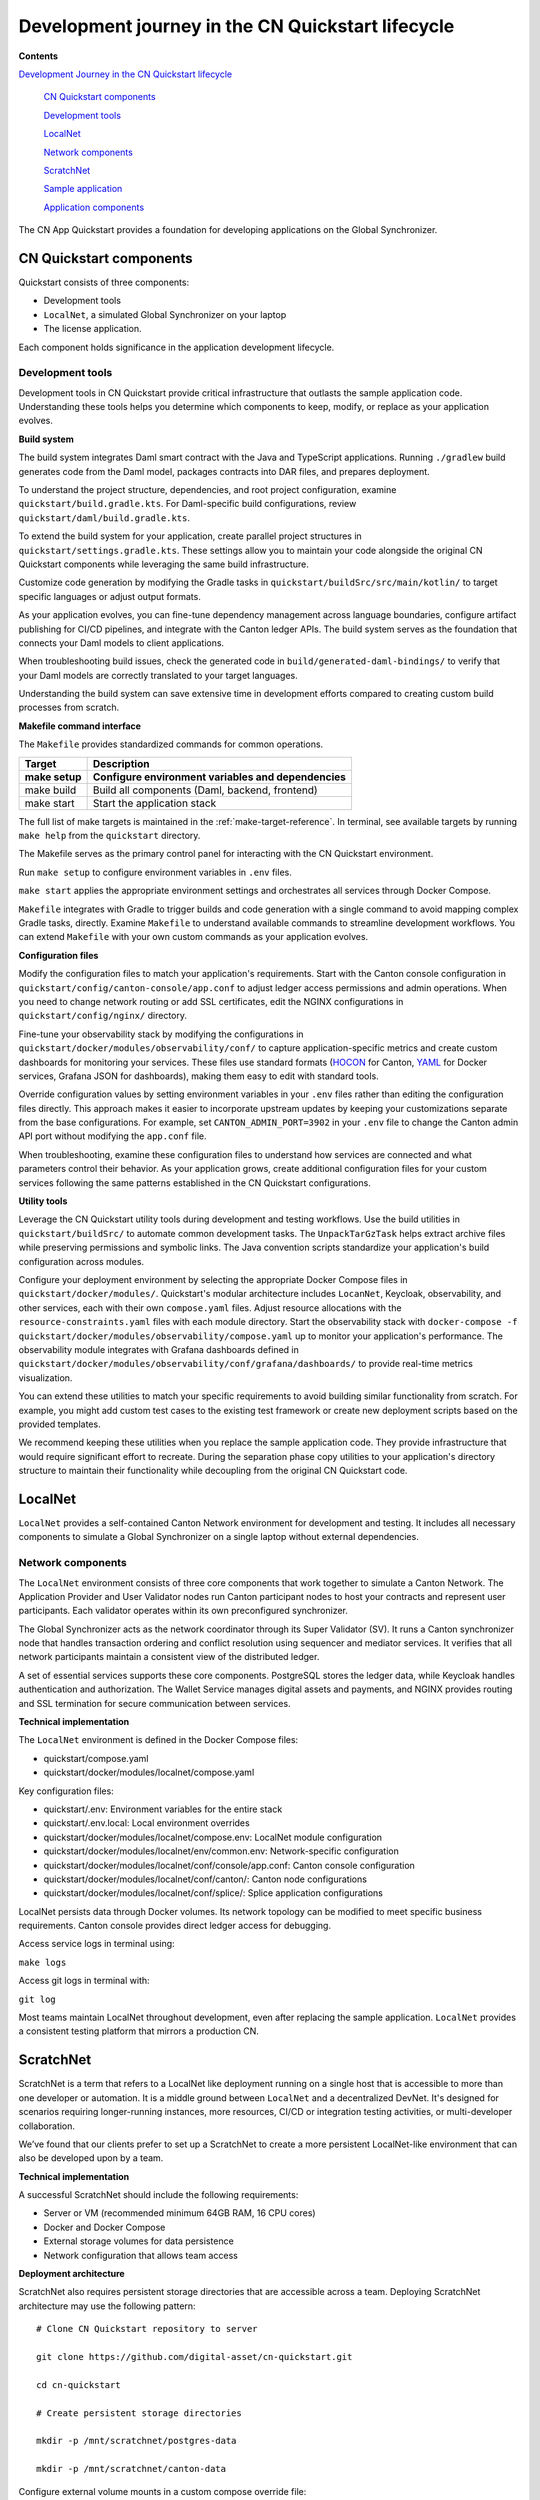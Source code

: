 .. _quickstart-development-journey-lifecycle:

Development journey in the CN Quickstart lifecycle
==================================================

**Contents**

`Development Journey in the CN Quickstart lifecycle <#development-journey-in-the-cn-qs-lifecycle>`__

   `CN Quickstart components <#cn-qs-components>`__

   `Development tools <#development-tools>`__

   `LocalNet <#localnet>`__

   `Network components <#network-components>`__

   `ScratchNet <#scratchnet>`__

   `Sample application <#sample-application>`__

   `Application components <#application-components>`__

The CN App Quickstart provides a foundation for developing applications on the Global Synchronizer.

CN Quickstart components
------------------------

Quickstart consists of three components: 

-  Development tools
-  ``LocalNet``, a simulated Global Synchronizer on your laptop
-  The license application.

Each component holds significance in the application development lifecycle.

Development tools
~~~~~~~~~~~~~~~~~

Development tools in CN Quickstart provide critical infrastructure that outlasts the sample application code. 
Understanding these tools helps you determine which components to keep, modify, or replace as your application evolves.

**Build system**

The build system integrates Daml smart contract with the Java and TypeScript applications. 
Running ``./gradlew`` build generates code from the Daml model, packages contracts into DAR files, and prepares deployment.

To understand the project structure, dependencies, and root project configuration, examine ``quickstart/build.gradle.kts``.
For Daml-specific build configurations, review ``quickstart/daml/build.gradle.kts``.

To extend the build system for your application, create parallel project structures in ``quickstart/settings.gradle.kts``.
These settings allow you to maintain your code alongside the original CN Quickstart components while leveraging the same build infrastructure.

Customize code generation by modifying the Gradle tasks in ``quickstart/buildSrc/src/main/kotlin/`` to target specific languages or adjust output formats.

As your application evolves, you can fine-tune dependency management across language boundaries,
configure artifact publishing for CI/CD pipelines, and integrate with the Canton ledger APIs.
The build system serves as the foundation that connects your Daml models to client applications.

When troubleshooting build issues, check the generated code in ``build/generated-daml-bindings/``
to verify that your Daml models are correctly translated to your target languages.

Understanding the build system can save extensive time in development efforts compared to creating custom build processes from scratch.

**Makefile command interface**

The ``Makefile`` provides standardized commands for common operations.

+-------------------------+--------------------------------------------+
| **Target**              | **Description**                            |
+-------------------------+--------------------------------------------+
| make setup              | Configure environment variables and        |
|                         | dependencies                               |
+=========================+============================================+
| make build              | Build all components (Daml, backend,       |
|                         | frontend)                                  |
+-------------------------+--------------------------------------------+
| make start              | Start the application stack                |
+-------------------------+--------------------------------------------+

The full list of make targets is maintained in the :ref:`make-target-reference`.
In terminal, see available targets by running ``make help`` from the ``quickstart`` directory.

The Makefile serves as the primary control panel for interacting with the CN Quickstart environment.

Run ``make setup`` to configure environment variables in ``.env`` files.

``make start`` applies the appropriate environment settings and orchestrates all services through Docker Compose.

``Makefile`` integrates with Gradle to trigger builds and code generation with a single command to avoid mapping complex Gradle tasks, directly.
Examine ``Makefile`` to understand available commands to streamline development workflows.
You can extend ``Makefile`` with your own custom commands as your application evolves.

**Configuration files**

Modify the configuration files to match your application's requirements.
Start with the Canton console configuration in ``quickstart/config/canton-console/app.conf`` to adjust ledger access permissions and admin operations.
When you need to change network routing or add SSL certificates, edit the NGINX configurations in ``quickstart/config/nginx/`` directory.

Fine-tune your observability stack by modifying the configurations in ``quickstart/docker/modules/observability/conf/``
to capture application-specific metrics and create custom dashboards for monitoring your services.
These files use standard formats (`HOCON <https://docs.tibco.com/pub/sfire-sfds/latest/doc/html/hocon/hocon-syntax-reference.html>`__
for Canton, `YAML <https://yaml.org/spec/1.2.2/>`__ for Docker services, Grafana JSON for dashboards), making them easy to edit with standard tools.

Override configuration values by setting environment variables in your ``.env`` files rather than editing the configuration files directly.
This approach makes it easier to incorporate upstream updates by keeping your customizations separate from the base configurations.
For example, set ``CANTON_ADMIN_PORT=3902`` in your ``.env`` file to change the Canton admin API port without modifying the ``app.conf`` file.

When troubleshooting, examine these configuration files to understand how services are connected and what parameters control their behavior.
As your application grows, create additional configuration files for your custom services following the same patterns established in the CN Quickstart configurations.

**Utility tools**

Leverage the CN Quickstart utility tools during development and testing workflows.
Use the build utilities in ``quickstart/buildSrc/`` to automate common development tasks.
The ``UnpackTarGzTask`` helps extract archive files while preserving permissions and symbolic links.
The Java convention scripts standardize your application's build configuration across modules.

Configure your deployment environment by selecting the appropriate Docker Compose files in ``quickstart/docker/modules/``.
Quickstart's modular architecture includes ``LocanNet``, Keycloak, observability, and other services, each with their own ``compose.yaml`` files.
Adjust resource allocations with the ``resource-constraints.yaml`` files with each module directory. 
Start the observability stack with ``docker-compose -f quickstart/docker/modules/observability/compose.yaml`` up to monitor your application's performance.
The observability module integrates with Grafana dashboards defined in ``quickstart/docker/modules/observability/conf/grafana/dashboards/`` to provide real-time metrics visualization.

You can extend these utilities to match your specific requirements to avoid building similar functionality from scratch.
For example, you might add custom test cases to the existing test framework or create new deployment scripts based on the provided templates.

We recommend keeping these utilities when you replace the sample application code.
They provide infrastructure that would require significant effort to recreate.
During the separation phase copy utilities to your application's directory structure to maintain their functionality while decoupling from the original CN Quickstart code.

LocalNet
--------

``LocalNet`` provides a self-contained Canton Network environment for development and testing.
It includes all necessary components to simulate a Global Synchronizer on a single laptop without external dependencies.

Network components
~~~~~~~~~~~~~~~~~~

The ``LocalNet`` environment consists of three core components that work together to simulate a Canton Network.
The Application Provider and User Validator nodes run Canton participant nodes to host your contracts and represent user participants.
Each validator operates within its own preconfigured synchronizer.

The Global Synchronizer acts as the network coordinator through its Super Validator (SV).
It runs a Canton synchronizer node that handles transaction ordering and conflict resolution using sequencer and mediator services.
It verifies that all network participants maintain a consistent view of the distributed ledger.

A set of essential services supports these core components.
PostgreSQL stores the ledger data, while Keycloak handles authentication and authorization.
The Wallet Service manages digital assets and payments, and NGINX provides routing and SSL termination for secure communication between services.

**Technical implementation**

The ``LocalNet`` environment is defined in the Docker Compose files:

-  quickstart/compose.yaml

-  quickstart/docker/modules/localnet/compose.yaml

Key configuration files:

-  quickstart/.env: Environment variables for the entire stack

-  quickstart/.env.local: Local environment overrides

-  quickstart/docker/modules/localnet/compose.env: LocalNet module configuration

-  quickstart/docker/modules/localnet/env/common.env: Network-specific configuration

-  quickstart/docker/modules/localnet/conf/console/app.conf: Canton console configuration

-  quickstart/docker/modules/localnet/conf/canton/: Canton node configurations

-  quickstart/docker/modules/localnet/conf/splice/: Splice application configurations

LocalNet persists data through Docker volumes. 
Its network topology can be modified to meet specific business requirements.
Canton console provides direct ledger access for debugging.

Access service logs in terminal using:

``make logs``

Access git logs in terminal with:

``git log``

Most teams maintain LocalNet throughout development, even after replacing the sample application.
``LocalNet`` provides a consistent testing platform that mirrors a production CN.

ScratchNet
----------

ScratchNet is a term that refers to a LocalNet like deployment running on a single host that is accessible to more than one developer or automation.
It is a middle ground between ``LocalNet`` and a decentralized DevNet. 
It's designed for scenarios requiring longer-running instances, more resources, CI/CD or integration testing activities, or multi-developer collaboration.

We’ve found that our clients prefer to set up a ScratchNet to create a more persistent LocalNet-like environment that can also be developed upon by a team.

**Technical implementation**

A successful ScratchNet should include the following requirements:

-  Server or VM (recommended minimum 64GB RAM, 16 CPU cores)

-  Docker and Docker Compose

-  External storage volumes for data persistence

-  Network configuration that allows team access

**Deployment architecture**

ScratchNet also requires persistent storage directories that are accessible across a team.
Deploying ScratchNet architecture may use the following pattern:

::

   # Clone CN Quickstart repository to server

   git clone https://github.com/digital-asset/cn-quickstart.git

   cd cn-quickstart

   # Create persistent storage directories

   mkdir -p /mnt/scratchnet/postgres-data

   mkdir -p /mnt/scratchnet/canton-data

Configure external volume mounts in a custom compose override file:

::

   # scratchnet.yaml

   version: '3.8'

   services:

   postgres-splice-app-provider:

   volumes:

   - /mnt/scratchnet/postgres-data/app-provider:/var/lib/postgresql/data

   postgres-splice-app-user:

   volumes:

   - /mnt/scratchnet/postgres-data/app-user:/var/lib/postgresql/data

   postgres-splice-sv:

   volumes:

   - /mnt/scratchnet/postgres-data/sv:/var/lib/postgresql/data

   participant-app-provider:

   volumes:

   - /mnt/scratchnet/canton-data/app-provider:/canton-data

   participant-app-user:

   volumes:

   - /mnt/scratchnet/canton-data/app-user:/canton-data

Create a basic environment configuration.

::

   # .env.scratchnet

   # Unique network name

   DOCKER_NETWORK=scratchnet

   # External hostname where ScratchNet is accessible

   EXTERNAL_HOSTNAME=scratchnet.example.com

   Launch with persistent volumes:

   # Set up environment

   export ENV_FILE=.env.scratchnet

   # Launch with volume persistence

   COMPOSE_FILE=quickstart/compose.yaml:scratchnet.yaml make start

If your team is interested in setting up a ScratchNet environment,
be sure to implement a regular, and preferably automated,
backup strategy if you want to reuse or analyze generated data.
Verify that access control is properly in place.
We also suggest establishing a reliable way to monitor resource consumption, especially for extended runs.
Your team may want to take advantage of resource management tools available through CN’s Observability tools.

For example, a monitoring script in crontab can offer basic alerting.

::

   #!/bin/bash

   # db-monitor.sh - Run daily to monitor database growth

   THRESHOLD=80

   DB_PATH="/mnt/scratchnet/postgres-data"

   USAGE=$(df -h $DB_PATH \| grep -v Filesystem \| awk '{ print $5 }' \|
   sed 's/%//')

   SIZE=$(du -sh $DB_PATH \| awk '{ print $1 }')

   echo "$(date): DB size is $SIZE, volume usage at $USAGE%" >>
   /var/log/scratchnet-storage.log

   if [ $USAGE -gt $THRESHOLD ]; then

   echo "ScratchNet PostgreSQL volume has reached ${USAGE}% capacity
   (${SIZE})"

   fi

Containers can also be configured to automatically prune older data to reduce latency and maintain system integrity.

participant-app-provider:

environment:

CANTON_PARAMETERS:
"--canton.participants.participant.storage.write.pruning-interval=7d"

Sample application
------------------

The CN Quickstart includes a complete reference application that demonstrates Canton Network application patterns.
While you'll likely replace this component entirely, understanding its architecture provides valuable insights for your own application design.

Application components
~~~~~~~~~~~~~~~~~~~~~~

**Daml models** quickstart/daml/licensing/:

-  Core business logic implemented as smart contracts

-  License and AppInstall templates demonstrate multi-party workflows

-  Integration with Splice

**Backend service** quickstart/backend/

-  Java Spring Boot application

-  Ledger API integration for contract creation and exercise

-  REST API exposing contract operations to frontend

-  Automated code generation from Daml models

**Frontend** quickstart/frontend/

-  React/TypeScript single-page application

-  Component-based architecture with state management using React hooks

-  REST API integration with backend service

**Technical implementation**

The API Design is defined in quickstart/common/openapi.yaml.
It contains the RESTful API definitions, establishes the JSON schema for request/response objects,
provides error handling conventions, and creates authentication patterns.
